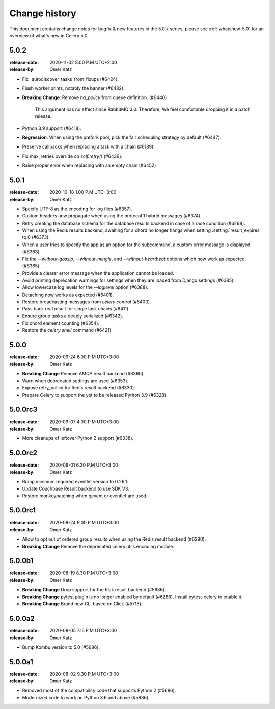 .. _changelog:

================
 Change history
================

This document contains change notes for bugfix & new features
in the 5.0.x series, please see :ref:`whatsnew-5.0` for
an overview of what's new in Celery 5.0.

.. _version-5.0.2:

5.0.2
=====
:release-date: 2020-11-02 8.00 P.M UTC+2:00
:release-by: Omer Katz

- Fix _autodiscover_tasks_from_fixups (#6424).
- Flush worker prints, notably the banner (#6432).
- **Breaking Change**: Remove `ha_policy` from queue definition. (#6440)

    This argument has no effect since RabbitMQ 3.0.
    Therefore, We feel comfortable dropping it in a patch release.

- Python 3.9 support (#6418).
- **Regression**: When using the prefork pool, pick the fair scheduling strategy by default (#6447).
- Preserve callbacks when replacing a task with a chain (#6189).
- Fix max_retries override on `self.retry()` (#6436).
- Raise proper error when replacing with an empty chain (#6452)

.. _version-5.0.1:

5.0.1
=====
:release-date: 2020-10-18 1.00 P.M UTC+3:00
:release-by: Omer Katz

- Specify UTF-8 as the encoding for log files (#6357).
- Custom headers now propagate when using the protocol 1 hybrid messages (#6374).
- Retry creating the database schema for the database results backend
  in case of a race condition (#6298).
- When using the Redis results backend, awaiting for a chord no longer hangs
  when setting :setting:`result_expires` to 0 (#6373).
- When a user tries to specify the app as an option for the subcommand,
  a custom error message is displayed (#6363).
- Fix the `--without-gossip`, `--without-mingle`, and `--without-heartbeat`
  options which now work as expected. (#6365)
- Provide a clearer error message when the application cannot be loaded.
- Avoid printing deprecation warnings for settings when they are loaded from
  Django settings (#6385).
- Allow lowercase log levels for the `--loglevel` option (#6388).
- Detaching now works as expected (#6401).
- Restore broadcasting messages from `celery control` (#6400).
- Pass back real result for single task chains (#6411).
- Ensure group tasks a deeply serialized (#6342).
- Fix chord element counting (#6354).
- Restore the `celery shell` command (#6421).

.. _version-5.0.0:

5.0.0
=====
:release-date: 2020-09-24 6.00 P.M UTC+3:00
:release-by: Omer Katz

- **Breaking Change** Remove AMQP result backend (#6360).
- Warn when deprecated settings are used (#6353).
- Expose retry_policy for Redis result backend (#6330).
- Prepare Celery to support the yet to be released Python 3.9 (#6328).

5.0.0rc3
========
:release-date: 2020-09-07 4.00 P.M UTC+3:00
:release-by: Omer Katz

- More cleanups of leftover Python 2 support (#6338).

5.0.0rc2
========
:release-date: 2020-09-01 6.30 P.M UTC+3:00
:release-by: Omer Katz

- Bump minimum required eventlet version to 0.26.1.
- Update Couchbase Result backend to use SDK V3.
- Restore monkeypatching when gevent or eventlet are used.

5.0.0rc1
========
:release-date: 2020-08-24 9.00 P.M UTC+3:00
:release-by: Omer Katz

- Allow to opt out of ordered group results when using the Redis result backend (#6290).
- **Breaking Change** Remove the deprecated celery.utils.encoding module.

5.0.0b1
=======
:release-date: 2020-08-19 8.30 P.M UTC+3:00
:release-by: Omer Katz

- **Breaking Change** Drop support for the Riak result backend (#5686).
- **Breaking Change** pytest plugin is no longer enabled by default (#6288).
  Install pytest-celery to enable it.
- **Breaking Change** Brand new CLI based on Click (#5718).

5.0.0a2
=======
:release-date: 2020-08-05 7.15 P.M UTC+3:00
:release-by: Omer Katz

- Bump Kombu version to 5.0 (#5686).

5.0.0a1
=======
:release-date: 2020-08-02 9.30 P.M UTC+3:00
:release-by: Omer Katz

- Removed most of the compatibility code that supports Python 2 (#5686).
- Modernized code to work on Python 3.6 and above (#5686).
